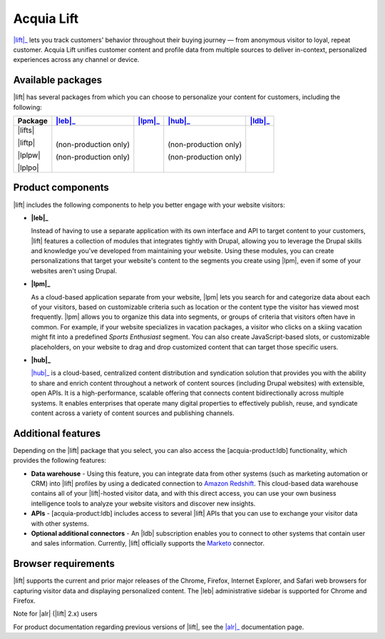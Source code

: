 Acquia Lift
*****************************************************

|Acquia-Lift-logo|

|lift|_ lets you track customers' behavior throughout their buying journey —
from anonymous visitor to loyal, repeat customer. Acquia Lift unifies
customer content and profile data from multiple sources to deliver
in-context, personalized experiences across any channel or device.

Available packages
------------------

|lift| has several packages from which you can choose to
personalize your content for customers, including the following:

+-----------+-----------------------+----------------+------------------------+----------------+
| Package   | |leb|_                | |lpm|_         | |hub|_                 | |ldb|_         |
+===========+=======================+================+========================+================+
| |lifts|   | |Yes|                 | |Yes|          | |Yes|                  | |No|           |
|           |                       |                |                        |                |
| |liftp|   | |Yes|                 | |Yes|          | |Yes|                  | |Yes|          |
|           |                       |                |                        |                |
| |lplpw|   | (non-production only) | |Yes|          | (non-production only)  | |No|           |
|           |                       |                |                        |                |
| |lplpo|   | (non-production only) | |Yes|          | (non-production only)  | |Yes|          |
+-----------+-----------------------+----------------+------------------------+----------------+

Product components
------------------

|lift| includes the following components to help you
better engage with your website visitors:


-  **|leb|_**

   |leb logo|\ Instead of having to use a separate
   application with its own interface and API to target content to your
   customers, |lift| features a collection of modules that
   integrates tightly with Drupal, allowing you to leverage the Drupal
   skills and knowledge you've developed from maintaining your website.
   Using these modules, you can create personalizations that target your
   website's content to the segments you create using
   |lpm|, even if some of your websites aren't using
   Drupal.

-  **|lpm|_**

   |lpm logo|\ As a cloud-based application separate
   from your website, |lpm| lets you search for and
   categorize data about each of your visitors, based on customizable
   criteria such as location or the content type the visitor has viewed
   most frequently. |lpm| allows you to organize this
   data into segments, or groups of criteria that visitors often have in
   common. For example, if your website specializes in vacation
   packages, a visitor who clicks on a skiing vacation might fit into a
   predefined *Sports Enthusiast* segment. You can also create
   JavaScript-based slots, or customizable placeholders, on your website
   to drag and drop customized content that can target those specific
   users.

-  **|hub|_**

   |ch logo| |hub|_ is a cloud-based,
   centralized content distribution and syndication solution that
   provides you with the ability to share and enrich content throughout
   a network of content sources (including Drupal websites) with
   extensible, open APIs. It is a high-performance, scalable offering
   that connects content bidirectionally across multiple systems. It
   enables enterprises that operate many digital properties to
   effectively publish, reuse, and syndicate content across a variety of
   content sources and publishing channels.

.. |ch logo| image:: http://docs.acquia.com/sites/default/files/doc/2015/oct/content-hub-logo-sm.png

.. _hub: https://docs.acquia.com/lift/drupal/web

Additional features
-------------------

Depending on the |lift| package that you select, you can
also access the [acquia-product:ldb] functionality, which provides the
following features:

-  |Data warehouse| - Using this feature, you can
   integrate data from other systems (such as marketing automation or
   CRM) into |lift| profiles by using a dedicated
   connection to `Amazon Redshift <http://aws.amazon.com/redshift/>`__.
   This cloud-based data warehouse contains all of your
   |lift|-hosted visitor data, and with this direct
   access, you can use your own business intelligence tools to analyze
   your website visitors and discover new insights.
-  |APIs| - [acquia-product:ldb] includes access
   to several |lift| APIs that you can use to exchange
   your visitor data with other systems.
-  **Optional additional connectors** - An |ldb|
   subscription enables you to connect to other systems that contain
   user and sales information. Currently, |lift|
   officially supports the
   `Marketo <http://docs.acquia.com/lift/drupal/web/admin/connectors>`__ connector.

.. |Data warehouse| replace:: **Data warehouse**
.. _Data warehouse: http://docs.acquia.com/lift/omni
.. |APIs| replace:: **APIs**
.. _APIs: http://docs.acquia.com/lift/omni/api


Browser requirements
--------------------

|lift| supports the current and prior major releases of the Chrome, Firefox, Internet Explorer, and Safari web browsers for capturing visitor data and displaying personalized content. The |leb| administrative sidebar is supported for Chrome and Firefox.

Note for |alr| (|lift| 2.x) users

For product documentation regarding previous versions of |lift|, see the |alr|_
documentation page.

.. |Acquia-Lift-logo| image:: http://docs.acquia.com/sites/default/files/doc/2014/feb/logo-lift.png

.. |Yes| image:: http://docs.acquia.com/sites/docs.acquia.com/files/doc/2016/mar/check-green.png
.. |No| image:: http://docs.acquia.com/sites/docs.acquia.com/files/doc/2016/mar/cloud-x-red2.png
.. |leb logo| image:: http://docs.acquia.com/sites/docs.acquia.com/files/product-icons/lift-Experience-Builder.png

.. |lpm logo| image:: http://docs.acquia.com/sites/docs.acquia.com/files/product-icons/lift-Profile-Manager-final.png

.. _alr: http://docs.acquia.com/lift/offers
.. _leb: https://docs.acquia.com/lift/drupal
.. _lpm: https://docs.acquia.com/lift/drupal/web

.. _ldb: https://docs.acquia.com/content-hub
.. _lift: https://www.acquia.com/products-services/acquia-lift
